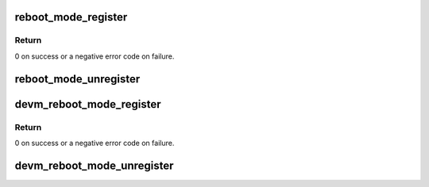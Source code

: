 .. -*- coding: utf-8; mode: rst -*-
.. src-file: drivers/power/reset/reboot-mode.c

.. _`reboot_mode_register`:

reboot_mode_register
====================

.. c:function:: int reboot_mode_register(struct reboot_mode_driver *reboot)

    register a reboot mode driver

    :param reboot:
        reboot mode driver
    :type reboot: struct reboot_mode_driver \*

.. _`reboot_mode_register.return`:

Return
------

0 on success or a negative error code on failure.

.. _`reboot_mode_unregister`:

reboot_mode_unregister
======================

.. c:function:: int reboot_mode_unregister(struct reboot_mode_driver *reboot)

    unregister a reboot mode driver

    :param reboot:
        reboot mode driver
    :type reboot: struct reboot_mode_driver \*

.. _`devm_reboot_mode_register`:

devm_reboot_mode_register
=========================

.. c:function:: int devm_reboot_mode_register(struct device *dev, struct reboot_mode_driver *reboot)

    resource managed \ :c:func:`reboot_mode_register`\ 

    :param dev:
        device to associate this resource with
    :type dev: struct device \*

    :param reboot:
        reboot mode driver
    :type reboot: struct reboot_mode_driver \*

.. _`devm_reboot_mode_register.return`:

Return
------

0 on success or a negative error code on failure.

.. _`devm_reboot_mode_unregister`:

devm_reboot_mode_unregister
===========================

.. c:function:: void devm_reboot_mode_unregister(struct device *dev, struct reboot_mode_driver *reboot)

    resource managed \ :c:func:`reboot_mode_unregister`\ 

    :param dev:
        device to associate this resource with
    :type dev: struct device \*

    :param reboot:
        reboot mode driver
    :type reboot: struct reboot_mode_driver \*

.. This file was automatic generated / don't edit.

